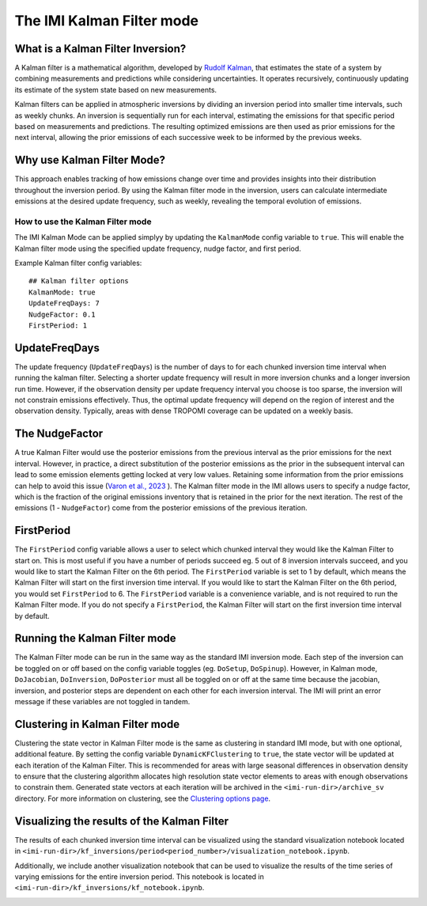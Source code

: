 
================================
The IMI Kalman Filter mode
================================

What is a Kalman Filter Inversion?
----------------------------------
A Kalman filter is a mathematical algorithm, developed by 
`Rudolf Kalman <https://en.wikipedia.org/wiki/Rudolf_E._K%C3%A1lm%C3%A1n>`_, that estimates the state 
of a system by combining measurements and predictions while considering uncertainties. It operates 
recursively, continuously updating its estimate of the system state based on new measurements.

Kalman filters can be applied in atmospheric inversions by dividing an inversion period into 
smaller time intervals, such as weekly chunks. An inversion is sequentially run for each interval, 
estimating the emissions for that specific period based on measurements and predictions. The 
resulting optimized emissions are then used as prior emissions for the next interval, allowing the 
prior emissions of each successive week to be informed by the previous weeks.

.. image:: img/kalman_filter.png
    :width: 500px
    :align: center
    :alt: Kalman filter diagram

Why use Kalman Filter Mode?
---------------------------
This approach enables tracking of how emissions change over time and provides insights into their 
distribution throughout the inversion period. By using the Kalman filter mode in the inversion, 
users can calculate intermediate emissions at the desired update frequency, such as weekly, revealing 
the temporal evolution of emissions.

How to use the Kalman Filter mode
=================================
The IMI Kalman Mode can be applied simplyy by updating the ``KalmanMode`` config variable to ``true``. 
This will enable the Kalman filter mode using the specified update frequency, nudge factor, and first 
period.

Example Kalman filter config variables:

::

    ## Kalman filter options
    KalmanMode: true
    UpdateFreqDays: 7
    NudgeFactor: 0.1
    FirstPeriod: 1
      
UpdateFreqDays
--------------
The update frequency (``UpdateFreqDays``) is the number of days to for each chunked inversion time 
interval when running the kalman filter. Selecting a shorter update frequency will result in more 
inversion chunks and a longer inversion run time. However, if the observation density per update 
frequency interval you choose is too sparse, the inversion will not constrain emissions effectively. 
Thus, the optimal update frequency will depend on the region of interest and the observation density.
Typically, areas with dense TROPOMI coverage can be updated on a weekly basis.

The NudgeFactor
---------------
A true Kalman Filter would use the posterior emissions from the previous interval as the prior 
emissions for the next interval. However, in practice, a direct substitution of the posterior emissions 
as the prior in the subsequent interval can lead to some emission elements getting locked at very 
low values. Retaining some information from the prior emissions can help to avoid this issue 
(`Varon et al., 2023 <https://acp.copernicus.org/preprints/acp-2022-749/>`_ ). The Kalman filter 
mode in the IMI allows users to specify a nudge factor, which is the fraction of the original emissions 
inventory that is retained in the prior for the next iteration. The rest of the emissions 
(1 - ``NudgeFactor``) come from the posterior emissions of the previous iteration.

FirstPeriod
-----------
The ``FirstPeriod`` config variable allows a user to select which chunked interval they would like 
the Kalman Filter to start on. This is most useful if you have a number of periods succeed eg. 5 out 
of 8 inversion intervals succeed, and you would like to start the Kalman Filter on the 6th period. The 
``FirstPeriod`` variable is set to 1 by default, which means the Kalman Filter will start on the 
first inversion time interval. If you would like to start the Kalman Filter on the 6th period, you would set 
``FirstPeriod`` to 6. The ``FirstPeriod`` variable is a convenience variable, and is not required to 
run the Kalman Filter mode. If you do not specify a ``FirstPeriod``, the Kalman Filter will start on 
the first inversion time interval by default.

Running the Kalman Filter mode
------------------------------
The Kalman Filter mode can be run in the same way as the standard IMI inversion mode. Each step of the
inversion can be toggled on or off based on the config variable toggles 
(eg. ``DoSetup``, ``DoSpinup``). However, in Kalman mode, ``DoJacobian``, ``DoInversion``, 
``DoPosterior`` must all be toggled on or off at the same time because the jacobian, inversion, and 
posterior steps are dependent on each other for each inversion interval. The IMI will print an error 
message if these variables are not toggled in tandem.

Clustering in Kalman Filter mode
--------------------------------
Clustering the state vector in Kalman Filter mode is the same as clustering in standard IMI mode, but 
with one optional, additional feature. By setting the config variable ``DynamicKFClustering`` to 
``true``, the state vector will be updated at each iteration of the Kalman Filter. This is recommended 
for areas with large seasonal differences in observation density to ensure that the clustering algorithm
allocates high resolution state vector elements to areas with enough observations to constrain them.
Generated state vectors at each iteration will be archived in the ``<imi-run-dir>/archive_sv`` directory.
For more information on clustering, see the 
`Clustering options page <../advanced/using-clustering-options>`__.

Visualizing the results of the Kalman Filter
--------------------------------------------
The results of each chunked inversion time interval can be visualized using the standard visualization
notebook located in ``<imi-run-dir>/kf_inversions/period<period_number>/visualization_notebook.ipynb``. 

Additionally, we include another visualization notebook that can be used to visualize the results of
the time series of varying emissions for the entire inversion period. This notebook is located in
``<imi-run-dir>/kf_inversions/kf_notebook.ipynb``.


.. image:: img/variability_visualization.png
    :width: 500px
    :align: center
    :alt: Kalman Filter Variability Visualization
